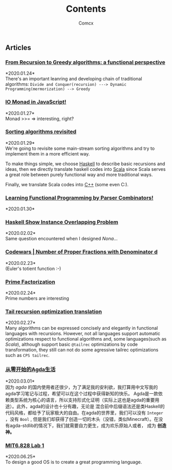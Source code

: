 #+Title:  Contents
#+AUTHOR: Comcx


#+HTML_HEAD: <link rel="stylesheet" type="text/css" href="../Note/org-themes/styles/readtheorg/css/htmlize.css"/>
#+HTML_HEAD: <link rel="stylesheet" type="text/css" href="../Note/org-themes/styles/readtheorg/css/readtheorg.css"/>

#+HTML_HEAD: <script type="text/javascript" src="../Note/org-themes/styles/lib/js/jquery.min.js"></script>
#+HTML_HEAD: <script type="text/javascript" src="../Note/org-themes/styles/lib/js/bootstrap.min.js"></script>
#+HTML_HEAD: <script type="text/javascript" src="../Note/org-themes/styles/lib/js/jquery.stickytableheaders.min.js"></script>
#+HTML_HEAD: <script type="text/javascript" src="../Note/org-themes/styles/readtheorg/js/readtheorg.js"></script>
#+HTML_HEAD: <style>pre.src{background:#343131;color:white;} </style>
#+HTML_HEAD: <style> #content{max-width:1800px;}</style>
#+HTML_HEAD: <style> p{max-width:800px;}</style>

#+HTML_HEAD: <link rel="icon" type="image/x-icon" href="images/digimon-icon.png" />


** Articles
*** [[../Note/FromRecursionToGreedy.html][From Recursion to Greedy algorithms: a functional perspective]]
    *2020.01.24*\\
    There's an important leanring and developing chain of traditional algorithms:
    =Divide and Conquer(recursion) ---> Dynamic Programming(mermorization) --> Greedy= 
 
*** [[../Note/IOMonadInJavaScript.html][IO Monad in JavaScript!]]
    *2020.01.27*\\
    Monad >>= \m => interesting, right?
         
*** [[../Note/SortingAlgorithmsRevisited.html][Sorting algorithms revisited]]
    *2020.01.29*\\
    We're going to revisite some main-stream sorting algorithms and
    try to implement them in a more efficient way.

    To make things simple, we choose _Haskell_ to describe basic recursions and
    ideas, then we directly translate haskell codes into _Scala_ since Scala serves
    a great role between purely functional way and more traditional ways.

    Finally, we translate Scala codes into _C++_ (some even C:).
	 
*** [[../Note/LearningFPByParserCombinators.html][Learning Functional Programming by Parser Combinators!]]
    *2020.01.30*\\
	      
*** [[../Note/HaskellShowInstanceOverlappingProblem.html][Haskell Show Instance Overlapping Problem]]
    *2020.02.02*\\
    Same question encountered when I designed /Nona/...
		  
*** [[../Note/NumberOfProperFractionsWithDenominator.html][Codewars | Number of Proper Fractions with Denominator d]]
    *2020.02.23*\\
    (Euler's totient function :-)

*** [[../Note/PrimeFactorization.html][Prime Factorization]]
    *2020.02.24*\\
    Prime numbers are interesting

*** [[../Note/Tailrec.html][Tail recursion optimization translation]]
    *2020.02.27*\\
    Many algorithms can be expressed concisely and elegantly in functional languages with recursions.
    However, not all languages support automatic optimizations respect to functional algorithms and,
    some languages(such as /Scala/), although support basic =@tailrec= optimizations by code transformation,
    they still can not do some agressive tailrec optimizations such as =CPS tailrec=.

*** [[../Note/AgdaStudy.html][从零开始的Agda生活]]
    *2020.03.01*\\
    因为 /agda/ 的国内使用者还很少，为了满足我的安利欲，我打算用中文写我的agda学习笔记与过程，希望可以在这个过程中获得新知的快乐。
    Agda是一款依赖类型系统为核心的语言，所以支持形式化证明（实际上这也是agda的重要用途）。此外，agda的设计也十分有趣，无论是
    混合前中后缀语法还是类Haskell的代码风格，都给予了玩家极大的自由。在agda的世界里，我们可以没有 =Integer= ，没有 =Bool= ,
    但是我们却获得了创造一切的木头（没错，类似Minecraft）。在没有agda-stdlib的情况下，我们就需要自力更生，成为欢乐原始人或者，
    成为 *创造神。*

*** [[../Note/MIT6.828.lab1.html][MIT6.828 Lab 1]]
    *2020.06.25*\\
    To design a good OS is to create a great programming language.





